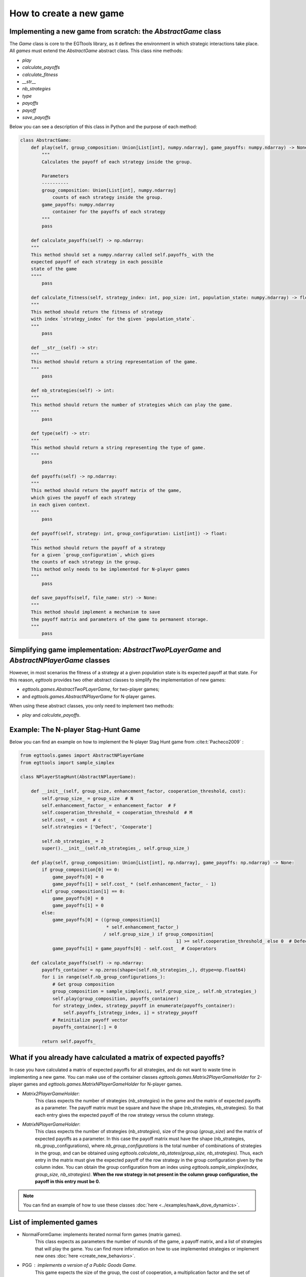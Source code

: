 How to create a new game
========================

Implementing a new game from scratch: the `AbstractGame` class
--------------------------------------------------------------

The `Game` class is core to the EGTtools library, as it defines the
environment in which strategic interactions take place. All
`games` must extend the `AbstractGame` abstract class.
This class nine methods:

- `play`
- `calculate_payoffs`
- `calculate_fitness`
- `__str__`
- `nb_strategies`
- `type`
- `payoffs`
- `payoff`
- `save_payoffs`

Below you can see a description of this class in Python and the
purpose of each method:

.. code-block:: Python

    class AbstractGame:
        def play(self, group_composition: Union[List[int], numpy.ndarray], game_payoffs: numpy.ndarray) -> None:
            """
            Calculates the payoff of each strategy inside the group.

            Parameters
            ----------
            group_composition: Union[List[int], numpy.ndarray]
                counts of each strategy inside the group.
            game_payoffs: numpy.ndarray
                container for the payoffs of each strategy
            """
            pass

        def calculate_payoffs(self) -> np.ndarray:
        """
        This method should set a numpy.ndarray called self.payoffs_ with the
        expected payoff of each strategy in each possible
        state of the game
        """"
            pass

        def calculate_fitness(self, strategy_index: int, pop_size: int, population_state: numpy.ndarray) -> float:
        """
        This method should return the fitness of strategy
        with index `strategy_index` for the given `population_state`.
        """
            pass

        def __str__(self) -> str:
        """
        This method should return a string representation of the game.
        """
            pass

        def nb_strategies(self) -> int:
        """
        This method should return the number of strategies which can play the game.
        """
            pass

        def type(self) -> str:
        """
        This method should return a string representing the type of game.
        """
            pass

        def payoffs(self) -> np.ndarray:
        """
        This method should return the payoff matrix of the game,
        which gives the payoff of each strategy
        in each given context.
        """
            pass

        def payoff(self, strategy: int, group_configuration: List[int]) -> float:
        """
        This method should return the payoff of a strategy
        for a given `group_configuration`, which gives
        the counts of each strategy in the group.
        This method only needs to be implemented for N-player games
        """
            pass

        def save_payoffs(self, file_name: str) -> None:
        """
        This method should implement a mechanism to save
        the payoff matrix and parameters of the game to permanent storage.
        """
            pass


Simplifying game implementation: `AbstractTwoPLayerGame` and `AbstractNPlayerGame` classes
---------------------------------------------------------

However, in most scenarios the fitness of a strategy at a given population
state is its expected payoff at that state. For this reason,
`egttools` provides two other abstract classes to simplify the
implementation of new games:

- `egttools.games.AbstractTwoPLayerGame`, for two-player games;
- and `egttools.games.AbstractNPlayerGame` for N-player games.

When using these abstract classes, you only need to implement two methods:

- `play` and `calculate_payoffs`.

Example: The N-player Stag-Hunt Game
------------------------------------

Below you can find an example on how to implement the
N-player Stag Hunt game from :cite:t:`Pacheco2009` :

.. code-block:: Python

    from egttools.games import AbstractNPlayerGame
    from egttools import sample_simplex

    class NPlayerStagHunt(AbstractNPlayerGame):

        def __init__(self, group_size, enhancement_factor, cooperation_threshold, cost):
            self.group_size_ = group_size  # N
            self.enhancement_factor_ = enhancement_factor  # F
            self.cooperation_threshold_ = cooperation_threshold  # M
            self.cost_ = cost  # c
            self.strategies = ['Defect', 'Cooperate']

            self.nb_strategies_ = 2
            super().__init__(self.nb_strategies_, self.group_size_)

        def play(self, group_composition: Union[List[int], np.ndarray], game_payoffs: np.ndarray) -> None:
            if group_composition[0] == 0:
                game_payoffs[0] = 0
                game_payoffs[1] = self.cost_ * (self.enhancement_factor_ - 1)
            elif group_composition[1] == 0:
                game_payoffs[0] = 0
                game_payoffs[1] = 0
            else:
                game_payoffs[0] = ((group_composition[1]
                                    * self.enhancement_factor_)
                                   / self.group_size_) if group_composition[
                                                              1] >= self.cooperation_threshold_ else 0  # Defectors
                game_payoffs[1] = game_payoffs[0] - self.cost_  # Cooperators

        def calculate_payoffs(self) -> np.ndarray:
            payoffs_container = np.zeros(shape=(self.nb_strategies_,), dtype=np.float64)
            for i in range(self.nb_group_configurations_):
                # Get group composition
                group_composition = sample_simplex(i, self.group_size_, self.nb_strategies_)
                self.play(group_composition, payoffs_container)
                for strategy_index, strategy_payoff in enumerate(payoffs_container):
                    self.payoffs_[strategy_index, i] = strategy_payoff
                # Reinitialize payoff vector
                payoffs_container[:] = 0

            return self.payoffs_


What if you already have calculated a matrix of expected payoffs?
-----------------------------------------------------------------

In case you have calculated a matrix of expected payoffs for all strategies, and do not want to waste time in implementing
a new game. You can make use of the container classes `egttools.games.Matrix2PlayerGameHolder` for 2-player games
and `egttools.games.MatrixNPlayerGameHolder` for N-player games.

- `Matrix2PlayerGameHolder`:
                                This class expects the number of strategies (`nb_strategies`) in the game and the matrix of expected payoffs
                                as a parameter. The payoff matrix must be square and have the shape (nb_strategies, nb_strategies). So that
                                each entry gives the expected payoff of the row strategy versus the column strategy.
- `MatrixNPlayerGameHolder`:
                                This class expects the number of strategies (`nb_strategies`), size of the group (`group_size`)
                                and the matrix of expected payoffs as a parameter. In this case the payoff matrix must have the shape
                                (nb_strategies, nb_group_configurations), where `nb_group_configurations` is the total number of
                                combinations of strategies in the group, and can be obtained using
                                `egttools.calculate_nb_states(group_size, nb_strategies)`. Thus, each entry in the matrix
                                must give the expected payoff of the row strategy in the group configuration given by the column index.
                                You can obtain the group configuration from an index using `egttools.sample_simplex(index, group_size, nb_strategies)`.
                                **When the row strategy in not present in the column group configuration, the payoff in this entry must be 0.**

.. note::
    You can find an example of how to use these classes :doc:`here <../examples/hawk_dove_dynamics>`.

List of implemented games
-------------------------
- NormalFormGame: implements iterated normal form games (matrix games).
                    This class expects as parameters the number of rounds of the game, a payoff matrix, and a list
                    of strategies that will play the game. You can find more information on how to use implemented
                    strategies or implement new ones :doc:`here <create_new_behaviors>`.

- PGG : implements a version of a Public Goods Game.
        This game expects the size of the group, the cost of cooperation, a multiplication factor and the set of
        strategies that will play the game as parameters. You can find more information on how to use implemented
        strategies or implement new ones :doc:`here <create_new_behaviors>`.

- OneShotCRD : implements the one-shot collective risk dilemma described by :cite:t:`santosRiskCollectiveFailure2011`.
        This game takes as parameters and endowment, which will be equal for all group members, the cost of cooperation,
        the risk of collective failure, the size of the group, and the minimum number of cooperators in a group
        required to reach the collective target.

- CRDGame : implements the collective risk dilemma proposed by :cite:t:`milinski2008collective`.
        This game takes as parameters and endowment, which will be equal for all group members, a threshold, i.e., the
        collective target contributions, the number of rounds of the game, the size of the group, the risk of
        collective failure, an enhancement factor, which multiples the payoffs of all members of the group
        when they reach the collective target, and a `List` with the strategies that will play the game. You can find
        more information on how to use implemented
        strategies or implement new ones :doc:`here <create_new_behaviors>`.

- NPlayerStagHunt : implements the N-player stag hunt game proposed in :cite:t:`Pacheco2009`.
        This game takes as parameters the size of the group, and enhancement factor, a cooperation threshold, i.e.,
        the minimum number of cooperators required to provide the public good, and the cost of cooperation.
        The game is implemented so that the only strategies playing the game is `Cooperate` and `Defect`.



References
----------
.. bibliography::